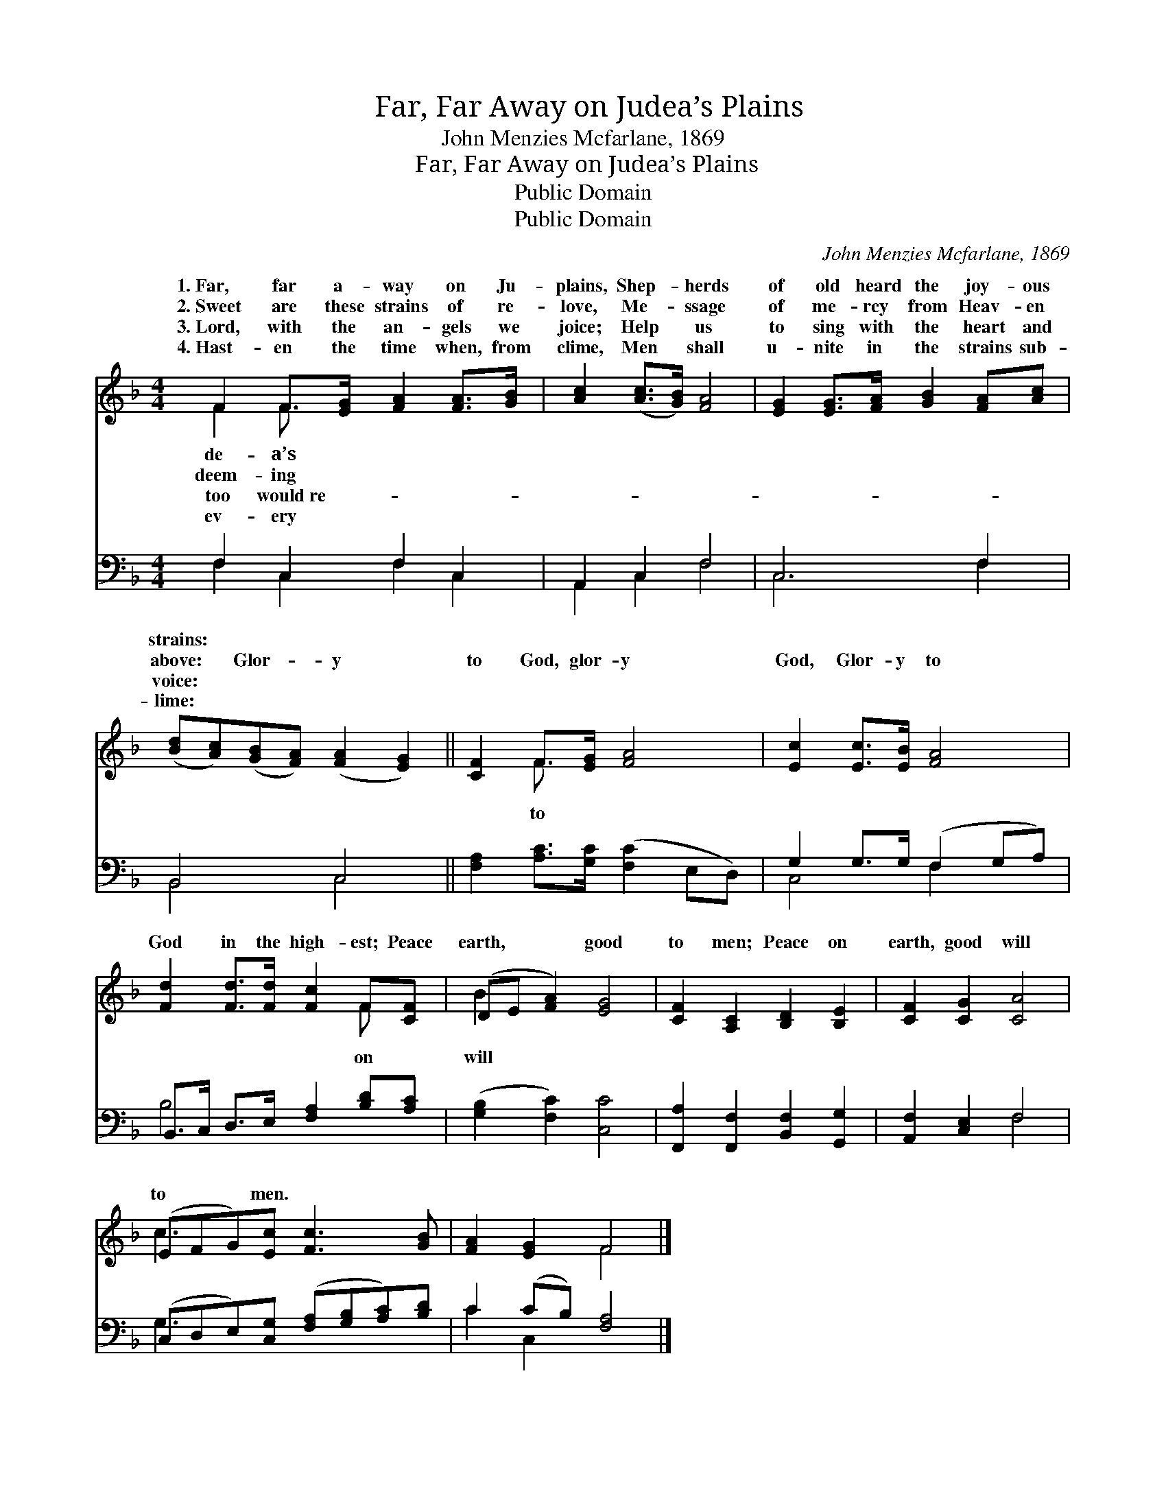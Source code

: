 X:1
T:Far, Far Away on Judea’s Plains
T:John Menzies Mcfarlane, 1869
T:Far, Far Away on Judea’s Plains
T:Public Domain
T:Public Domain
C:John Menzies Mcfarlane, 1869
Z:Public Domain
%%score ( 1 2 ) ( 3 4 )
L:1/8
M:4/4
K:F
V:1 treble 
V:2 treble 
V:3 bass 
V:4 bass 
V:1
 F2 F>[EG] [FA]2 [FA]>[GB] | [Ac]2 ([Ac]>[GB]) [FA]4 | [EG]2 [EG]>[FA] [GB]2 [FA][Ac] | %3
w: 1.~Far, far a- way on Ju-|plains, Shep- * herds|of old heard the joy- ous|
w: 2.~Sweet are these strains of re-|love, Me- * ssage|of me- rcy from Heav- en|
w: 3.~Lord, with the an- gels we|joice; Help * us|to sing with the heart and|
w: 4.~Hast- en the time when, from|clime, Men * shall|u- nite in the strains sub-|
 ([Bd][Ac])([GB][FA]) ([FA]2 [EG]2) || [CF]2 F>[EG] [FA]4 | [Ec]2 [Ec]>[EB] [FA]4 | %6
w: strains: * * * * *|||
w: above: * Glor- * y *|to God, glor- y|God, Glor- y to|
w: voice: * * * * *|||
w: lime: * * * * *|||
 [Fd]2 [Fd]>[Fd] [Fc]2 F[CF] | (DE [FA]2) [EG]4 | [CF]2 [A,C]2 [B,D]2 [B,E]2 | [CF]2 [CG]2 [CA]4 | %10
w: ||||
w: God in the high- est; Peace|earth, * * good|to men; Peace on|earth, good will|
w: ||||
w: ||||
 (EFG)[Ec] [Fc]3 [GB] | [FA]2 [EG]2 F4 |] %12
w: ||
w: to * * men. * *||
w: ||
w: ||
V:2
 F2 F3/2 x9/2 | x8 | x8 | x8 || x2 F3/2 x9/2 | x8 | x6 F x | B2 x6 | x8 | x8 | c3 x5 | x4 F4 |] %12
w: de- a’s||||||||||||
w: deem- ing||||to||on|will|||||
w: too would~re-||||||||||||
w: ev- ery||||||||||||
V:3
 F,2 C,2 F,2 C,2 | A,,2 C,2 F,4 | C,6 F,2 | B,,4 C,4 || [F,A,]2 [A,C]>[G,C] ([F,C]2 E,D,) | %5
 G,2 G,>G, (F,2 G,A,) | B,,>C, D,>E, [F,A,]2 [B,D][A,C] | ([G,B,]2 [F,C]2) [C,C]4 | %8
 [F,,A,]2 [F,,F,]2 [B,,F,]2 [G,,G,]2 | [A,,F,]2 [C,E,]2 F,4 | %10
 (C,D,E,)[C,G,] ([F,A,][G,B,][A,C])[B,D] | C2 (CB,) [F,A,]4 |] %12
V:4
 F,2 C,2 F,2 C,2 | A,,2 C,2 F,4 | C,6 F,2 | B,,4 C,4 || x8 | C,4 F,2 x2 | B,4 x4 | x8 | x8 | %9
 x4 F,4 | G,3 x5 | C2 C,2 x4 |] %12

